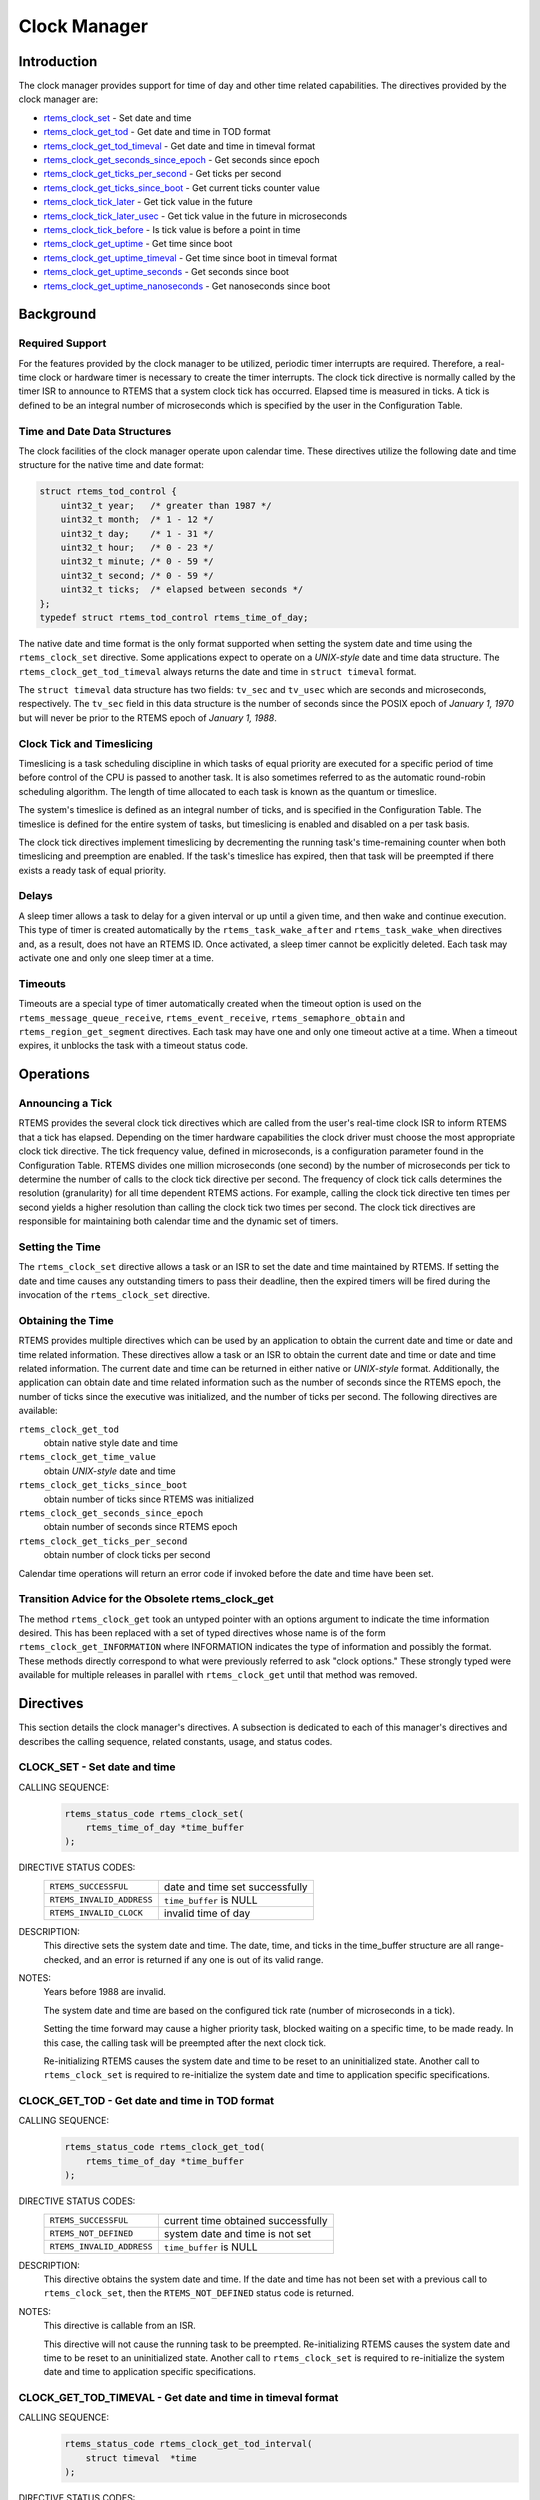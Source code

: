 .. comment SPDX-License-Identifier: CC-BY-SA-4.0

.. Copyright (C) 1988, 2008 On-Line Applications Research Corporation (OAR)

.. index:: clock

Clock Manager
*************

Introduction
============

The clock manager provides support for time of day
and other time related capabilities.  The directives provided by
the clock manager are:

- rtems_clock_set_ - Set date and time

- rtems_clock_get_tod_ - Get date and time in TOD format

- rtems_clock_get_tod_timeval_ - Get date and time in timeval format

- rtems_clock_get_seconds_since_epoch_ - Get seconds since epoch

- rtems_clock_get_ticks_per_second_ - Get ticks per second

- rtems_clock_get_ticks_since_boot_ - Get current ticks counter value

- rtems_clock_tick_later_ - Get tick value in the future

- rtems_clock_tick_later_usec_ - Get tick value in the future in microseconds

- rtems_clock_tick_before_ - Is tick value is before a point in time

- rtems_clock_get_uptime_ - Get time since boot

- rtems_clock_get_uptime_timeval_ - Get time since boot in timeval format

- rtems_clock_get_uptime_seconds_ - Get seconds since boot

- rtems_clock_get_uptime_nanoseconds_ - Get nanoseconds since boot

Background
==========

Required Support
----------------

For the features provided by the clock manager to be utilized, periodic timer
interrupts are required.  Therefore, a real-time clock or hardware timer is
necessary to create the timer interrupts.  The clock tick directive
is normally called by the timer ISR to announce to RTEMS that a system clock
tick has occurred.  Elapsed time is measured in ticks.  A tick is defined to be
an integral number of microseconds which is specified by the user in the
Configuration Table.

.. _Time and Date Data Structures:

Time and Date Data Structures
-----------------------------

The clock facilities of the clock manager operate upon calendar time.  These
directives utilize the following date and time structure for the native time
and date format:

.. index:: rtems_time_of_day

.. code-block:: c

    struct rtems_tod_control {
        uint32_t year;   /* greater than 1987 */
        uint32_t month;  /* 1 - 12 */
        uint32_t day;    /* 1 - 31 */
        uint32_t hour;   /* 0 - 23 */
        uint32_t minute; /* 0 - 59 */
        uint32_t second; /* 0 - 59 */
        uint32_t ticks;  /* elapsed between seconds */
    };
    typedef struct rtems_tod_control rtems_time_of_day;

The native date and time format is the only format supported when setting the
system date and time using the ``rtems_clock_set`` directive.  Some
applications expect to operate on a *UNIX-style* date and time data structure.
The ``rtems_clock_get_tod_timeval`` always returns the date and time in
``struct timeval`` format.

The ``struct timeval`` data structure has two fields: ``tv_sec`` and
``tv_usec`` which are seconds and microseconds, respectively.  The ``tv_sec``
field in this data structure is the number of seconds since the POSIX epoch of
*January 1, 1970* but will never be prior to the RTEMS epoch of *January 1,
1988*.

.. index:: timeslicing

Clock Tick and Timeslicing
--------------------------

Timeslicing is a task scheduling discipline in which tasks of equal priority
are executed for a specific period of time before control of the CPU is passed
to another task.  It is also sometimes referred to as the automatic round-robin
scheduling algorithm.  The length of time allocated to each task is known as
the quantum or timeslice.

The system's timeslice is defined as an integral number of ticks, and is
specified in the Configuration Table.  The timeslice is defined for the entire
system of tasks, but timeslicing is enabled and disabled on a per task basis.

The clock tick directives implement timeslicing by decrementing the
running task's time-remaining counter when both timeslicing and preemption are
enabled.  If the task's timeslice has expired, then that task will be preempted
if there exists a ready task of equal priority.

.. index:: delays

Delays
------

A sleep timer allows a task to delay for a given interval or up until a given
time, and then wake and continue execution.  This type of timer is created
automatically by the ``rtems_task_wake_after`` and ``rtems_task_wake_when``
directives and, as a result, does not have an RTEMS ID.  Once activated, a
sleep timer cannot be explicitly deleted.  Each task may activate one and only
one sleep timer at a time.

.. index:: timeouts

Timeouts
--------

Timeouts are a special type of timer automatically created when the timeout
option is used on the ``rtems_message_queue_receive``, ``rtems_event_receive``,
``rtems_semaphore_obtain`` and ``rtems_region_get_segment`` directives.  Each
task may have one and only one timeout active at a time.  When a timeout
expires, it unblocks the task with a timeout status code.

Operations
==========

Announcing a Tick
-----------------

RTEMS provides the several clock tick directives which are called from the
user's real-time clock ISR to inform RTEMS that a tick has elapsed.  Depending
on the timer hardware capabilities the clock driver must choose the most
appropriate clock tick directive.  The tick frequency value, defined in
microseconds, is a configuration parameter found in the Configuration Table.
RTEMS divides one million microseconds (one second) by the number of
microseconds per tick to determine the number of calls to the clock tick
directive per second.  The frequency of clock tick calls determines the
resolution (granularity) for all time dependent RTEMS actions.  For example,
calling the clock tick directive ten times per second yields a higher
resolution than calling the clock tick two times per second.  The clock tick
directives are responsible for maintaining both calendar time and the dynamic
set of timers.

Setting the Time
----------------

The ``rtems_clock_set`` directive allows a task or an ISR to set the date and
time maintained by RTEMS.  If setting the date and time causes any outstanding
timers to pass their deadline, then the expired timers will be fired during the
invocation of the ``rtems_clock_set`` directive.

Obtaining the Time
------------------

RTEMS provides multiple directives which can be used by an application to obtain the current date and time or date and time related information.  These directives allow a task or an ISR to obtain the current date and time or date and time related information.  The current date and time can be returned in either native or *UNIX-style* format.  Additionally, the application can obtain date and time related information such as the number of seconds since the RTEMS epoch, the number of ticks since the executive was initialized, and the number of ticks per second.  The following directives are available:

``rtems_clock_get_tod``
  obtain native style date and time

``rtems_clock_get_time_value``
  obtain *UNIX-style* date and time

``rtems_clock_get_ticks_since_boot``
  obtain number of ticks since RTEMS was initialized

``rtems_clock_get_seconds_since_epoch``
  obtain number of seconds since RTEMS epoch

``rtems_clock_get_ticks_per_second``
  obtain number of clock ticks per second

Calendar time operations will return an error code if invoked before the date
and time have been set.

.. index:: rtems_clock_get

Transition Advice for the Obsolete rtems_clock_get
--------------------------------------------------

The method ``rtems_clock_get`` took an untyped pointer with an
options argument to indicate the time information desired. This has
been replaced with a set of typed directives whose name is of the form
``rtems_clock_get_INFORMATION`` where INFORMATION indicates the type of
information and possibly the format.  These methods directly correspond to
what were previously referred to ask "clock options." These strongly typed
were available for multiple releases in parallel with ``rtems_clock_get``
until that method was removed.


Directives
==========

This section details the clock manager's directives.  A subsection is dedicated
to each of this manager's directives and describes the calling sequence,
related constants, usage, and status codes.

.. raw:: latex

   \clearpage

.. _rtems_clock_set:

.. index:: set the time of day
.. index:: rtems_clock_set

CLOCK_SET - Set date and time
-----------------------------

CALLING SEQUENCE:
    .. code-block:: c

        rtems_status_code rtems_clock_set(
            rtems_time_of_day *time_buffer
        );

DIRECTIVE STATUS CODES:
    .. list-table::
      :class: rtems-table

      * - ``RTEMS_SUCCESSFUL``
        - date and time set successfully
      * - ``RTEMS_INVALID_ADDRESS``
        - ``time_buffer`` is NULL
      * - ``RTEMS_INVALID_CLOCK``
        - invalid time of day

DESCRIPTION:
    This directive sets the system date and time.  The date, time, and ticks in
    the time_buffer structure are all range-checked, and an error is returned
    if any one is out of its valid range.

NOTES:
    Years before 1988 are invalid.

    The system date and time are based on the configured tick rate (number of
    microseconds in a tick).

    Setting the time forward may cause a higher priority task, blocked waiting
    on a specific time, to be made ready.  In this case, the calling task will
    be preempted after the next clock tick.

    Re-initializing RTEMS causes the system date and time to be reset to an
    uninitialized state.  Another call to ``rtems_clock_set`` is required to
    re-initialize the system date and time to application specific
    specifications.

.. raw:: latex

   \clearpage

.. _rtems_clock_get_tod:

.. index:: obtain the time of day
.. index:: rtems_clock_get_tod

CLOCK_GET_TOD - Get date and time in TOD format
-----------------------------------------------

CALLING SEQUENCE:
    .. code-block:: c

        rtems_status_code rtems_clock_get_tod(
            rtems_time_of_day *time_buffer
        );

DIRECTIVE STATUS CODES:
    .. list-table::
      :class: rtems-table

      * - ``RTEMS_SUCCESSFUL``
	- current time obtained successfully
      * - ``RTEMS_NOT_DEFINED``
	- system date and time is not set
      * - ``RTEMS_INVALID_ADDRESS``
	- ``time_buffer`` is NULL

DESCRIPTION:
    This directive obtains the system date and time.  If the date and time has
    not been set with a previous call to ``rtems_clock_set``, then the
    ``RTEMS_NOT_DEFINED`` status code is returned.

NOTES:
    This directive is callable from an ISR.

    This directive will not cause the running task to be preempted.
    Re-initializing RTEMS causes the system date and time to be reset to an
    uninitialized state.  Another call to ``rtems_clock_set`` is required to
    re-initialize the system date and time to application specific
    specifications.

.. raw:: latex

   \clearpage

.. _rtems_clock_get_tod_timeval:

.. index:: obtain the time of day
.. index:: rtems_clock_get_tod_timeval

CLOCK_GET_TOD_TIMEVAL - Get date and time in timeval format
-----------------------------------------------------------

CALLING SEQUENCE:
    .. code-block:: c

        rtems_status_code rtems_clock_get_tod_interval(
            struct timeval  *time
        );

DIRECTIVE STATUS CODES:
    .. list-table::
      :class: rtems-table
      * - ``RTEMS_SUCCESSFUL``
	- current time obtained successfully
      * - ``RTEMS_NOT_DEFINED``
	- system date and time is not set
      * - ``RTEMS_INVALID_ADDRESS``
	- ``time`` is NULL

DESCRIPTION:
    This directive obtains the system date and time in POSIX ``struct timeval``
    format.  If the date and time has not been set with a previous call to
    ``rtems_clock_set``, then the ``RTEMS_NOT_DEFINED`` status code is
    returned.

NOTES:
    This directive is callable from an ISR.

    This directive will not cause the running task to be preempted.
    Re-initializing RTEMS causes the system date and time to be reset to an
    uninitialized state.  Another call to ``rtems_clock_set`` is required to
    re-initialize the system date and time to application specific
    specifications.

.. raw:: latex

   \clearpage

.. _rtems_clock_get_seconds_since_epoch:

.. index:: obtain seconds since epoch
.. index:: rtems_clock_get_seconds_since_epoch

CLOCK_GET_SECONDS_SINCE_EPOCH - Get seconds since epoch
-------------------------------------------------------

CALLING SEQUENCE:
    .. code-block:: c

        rtems_status_code rtems_clock_get_seconds_since_epoch(
            rtems_interval *the_interval
        );

DIRECTIVE STATUS CODES:
    .. list-table::
      :class: rtems-table
      * - ``RTEMS_SUCCESSFUL``
	- current time obtained successfully
      * - ``RTEMS_NOT_DEFINED``
	- system date and time is not set
      * - ``RTEMS_INVALID_ADDRESS``
	- ``the_interval`` is NULL

DESCRIPTION:
    This directive returns the number of seconds since the RTEMS epoch and the
    current system date and time.  If the date and time has not been set with a
    previous call to ``rtems_clock_set``, then the ``RTEMS_NOT_DEFINED`` status
    code is returned.

NOTES:
    This directive is callable from an ISR.

    This directive will not cause the running task to be preempted.
    Re-initializing RTEMS causes the system date and time to be reset to an
    uninitialized state.  Another call to ``rtems_clock_set`` is required to
    re-initialize the system date and time to application specific
    specifications.

.. raw:: latex

   \clearpage

.. _rtems_clock_get_ticks_per_second:

.. index:: obtain seconds since epoch
.. index:: rtems_clock_get_ticks_per_second

CLOCK_GET_TICKS_PER_SECOND - Get ticks per second
-------------------------------------------------

CALLING SEQUENCE:
    .. code-block:: c

        rtems_interval rtems_clock_get_ticks_per_second(void);

DIRECTIVE STATUS CODES:
    NONE

DESCRIPTION:
    This directive returns the number of clock ticks per second.  This is
    strictly based upon the microseconds per clock tick that the application
    has configured.

NOTES:
    This directive is callable from an ISR.

    This directive will not cause the running task to be preempted.

.. raw:: latex

   \clearpage

.. _rtems_clock_get_ticks_since_boot:

.. index:: obtain ticks since boot
.. index:: get current ticks counter value
.. index:: rtems_clock_get_ticks_since_boot

CLOCK_GET_TICKS_SINCE_BOOT - Get current ticks counter value
------------------------------------------------------------

CALLING SEQUENCE:
    .. code-block:: c

        rtems_interval rtems_clock_get_ticks_since_boot(void);

DIRECTIVE STATUS CODES:
    NONE

DESCRIPTION:

    This directive returns the current tick counter value.  With a 1ms clock
    tick, this counter overflows after 50 days since boot.  This is the
    historical measure of uptime in an RTEMS system.  The newer service
    ``rtems_clock_get_uptime`` is another and potentially more accurate way of
    obtaining similar information.

NOTES:

    This directive is callable from an ISR.

    This directive will not cause the running task to be preempted.

.. raw:: latex

   \clearpage

.. _rtems_clock_tick_later:

.. index:: rtems_clock_tick_later

CLOCK_TICK_LATER - Get tick value in the future
-----------------------------------------------

CALLING SEQUENCE:
    .. code-block:: c

        rtems_interval rtems_clock_tick_later(
            rtems_interval delta
        );

DESCRIPTION:
    Returns the ticks counter value delta ticks in the future.

NOTES:
    This directive is callable from an ISR.

    This directive will not cause the running task to be preempted.

.. raw:: latex

   \clearpage

.. _rtems_clock_tick_later_usec:

.. index:: rtems_clock_tick_later_usec

CLOCK_TICK_LATER_USEC - Get tick value in the future in microseconds
--------------------------------------------------------------------

CALLING SEQUENCE:
    .. code-block:: c

        rtems_interval rtems_clock_tick_later_usec(
            rtems_interval delta_in_usec
        );

DESCRIPTION:
    Returns the ticks counter value at least delta microseconds in the future.

NOTES:
    This directive is callable from an ISR.

    This directive will not cause the running task to be preempted.

.. raw:: latex

   \clearpage

.. _rtems_clock_tick_before:

.. index:: rtems_clock_tick_before

CLOCK_TICK_BEFORE - Is tick value is before a point in time
-----------------------------------------------------------

CALLING SEQUENCE:
    .. code-block:: c

        rtems_interval rtems_clock_tick_before(
            rtems_interval tick
        );

DESCRIPTION:
    Returns true if the current ticks counter value indicates a time before the
    time specified by the tick value and false otherwise.

NOTES:
    This directive is callable from an ISR.

    This directive will not cause the running task to be preempted.

EXAMPLE:
    .. code-block:: c

        status busy( void )
        {
            rtems_interval timeout = rtems_clock_tick_later_usec( 10000 );
            do {
                if ( ok() ) {
                    return success;
                }
            } while ( rtems_clock_tick_before( timeout ) );
            return timeout;
        }

.. raw:: latex

   \clearpage

.. _rtems_clock_get_uptime:

.. index:: clock get uptime
.. index:: uptime
.. index:: rtems_clock_get_uptime

CLOCK_GET_UPTIME - Get the time since boot
------------------------------------------

CALLING SEQUENCE:
    .. code-block:: c

        rtems_status_code rtems_clock_get_uptime(
            struct timespec *uptime
        );

DIRECTIVE STATUS CODES:
    .. list-table::
      :class: rtems-table
      * - ``RTEMS_SUCCESSFUL``
	- clock tick processed successfully
      * - ``RTEMS_INVALID_ADDRESS``
	- ``time_buffer`` is ``NULL``

DESCRIPTION:
    This directive returns the seconds and nanoseconds since the system was
    booted.  If the BSP supports nanosecond clock accuracy, the time reported
    will probably be different on every call.

NOTES:
    This directive may be called from an ISR.

.. raw:: latex

   \clearpage

.. _rtems_clock_get_uptime_timeval:

.. index:: clock get uptime interval
.. index:: uptime
.. index:: rtems_clock_get_uptime_timeval

CLOCK_GET_UPTIME_TIMEVAL - Get the time since boot in timeval format
--------------------------------------------------------------------

CALLING SEQUENCE:
    .. code-block:: c

        void rtems_clock_get_uptime_timeval(
            struct timeval *uptime
        );

DIRECTIVE STATUS CODES:
    NONE

DESCRIPTION:
    This directive returns the seconds and microseconds since the system was
    booted.  If the BSP supports nanosecond clock accuracy, the time reported
    will probably be different on every call.

NOTES:
    This directive may be called from an ISR.

.. raw:: latex

   \clearpage

.. _rtems_clock_get_uptime_seconds:

.. index:: clock get uptime seconds
.. index:: uptime
.. index:: rtems_clock_get_uptime_seconds

CLOCK_GET_UPTIME_SECONDS - Get the seconds since boot
-----------------------------------------------------

CALLING SEQUENCE:
    .. code-block:: c

        time_t rtems_clock_get_uptime_seconds(void);

DIRECTIVE STATUS CODES:
    The system uptime in seconds.

DESCRIPTION:
    This directive returns the seconds since the system was booted.

NOTES:
    This directive may be called from an ISR.

.. raw:: latex

   \clearpage

.. _rtems_clock_get_uptime_nanoseconds:

.. index:: clock get nanoseconds uptime
.. index:: uptime
.. index:: rtems_clock_get_uptime_nanoseconds

CLOCK_GET_UPTIME_NANOSECONDS - Get the nanoseconds since boot
-------------------------------------------------------------

CALLING SEQUENCE:
    .. code-block:: c

        uint64_t rtems_clock_get_uptime_nanoseconds(void);

DIRECTIVE STATUS CODES:
    The system uptime in nanoseconds.

DESCRIPTION:
    This directive returns the nanoseconds since the system was booted.

NOTES:
    This directive may be called from an ISR.
